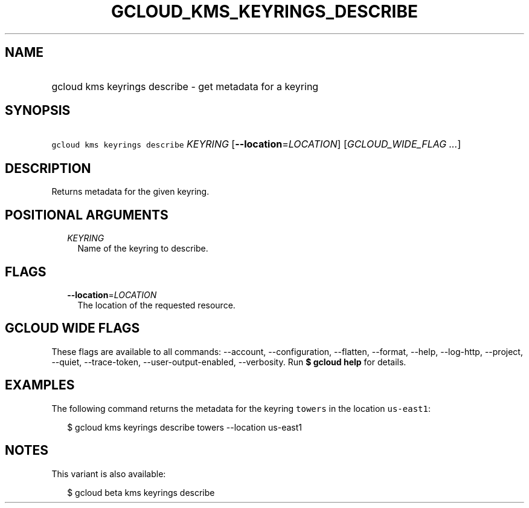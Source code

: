 
.TH "GCLOUD_KMS_KEYRINGS_DESCRIBE" 1



.SH "NAME"
.HP
gcloud kms keyrings describe \- get metadata for a keyring



.SH "SYNOPSIS"
.HP
\f5gcloud kms keyrings describe\fR \fIKEYRING\fR [\fB\-\-location\fR=\fILOCATION\fR] [\fIGCLOUD_WIDE_FLAG\ ...\fR]



.SH "DESCRIPTION"

Returns metadata for the given keyring.



.SH "POSITIONAL ARGUMENTS"

.RS 2m
.TP 2m
\fIKEYRING\fR
Name of the keyring to describe.


.RE
.sp

.SH "FLAGS"

.RS 2m
.TP 2m
\fB\-\-location\fR=\fILOCATION\fR
The location of the requested resource.


.RE
.sp

.SH "GCLOUD WIDE FLAGS"

These flags are available to all commands: \-\-account, \-\-configuration,
\-\-flatten, \-\-format, \-\-help, \-\-log\-http, \-\-project, \-\-quiet,
\-\-trace\-token, \-\-user\-output\-enabled, \-\-verbosity. Run \fB$ gcloud
help\fR for details.



.SH "EXAMPLES"

The following command returns the metadata for the keyring \f5towers\fR in the
location \f5us\-east1\fR:

.RS 2m
$ gcloud kms keyrings describe towers \-\-location us\-east1
.RE



.SH "NOTES"

This variant is also available:

.RS 2m
$ gcloud beta kms keyrings describe
.RE

